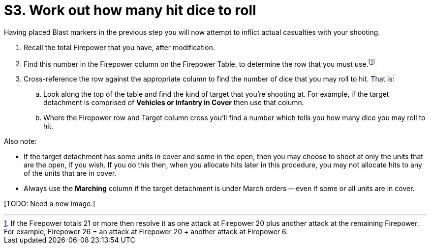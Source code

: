 = S3. Work out how many hit dice to roll

Having placed Blast markers in the previous step you will now attempt to inflict actual casualties with your shooting.

. Recall the total Firepower that you have, after modification.
. Find this number in the Firepower column on the Firepower Table, to determine the row that you must use.footnote:firepower-21-or-more[If the Firepower totals 21 or more then resolve it as one attack at Firepower 20 plus another attack at the remaining Firepower. For example, Firepower 26 = an attack at Firepower 20  + another attack at Firepower 6.]
. Cross-reference the row against the appropriate column to find the number of dice that you may roll to hit.
That is:
.. Look along the top of the table and find the kind of target that you're shooting at. For example, if the target detachment is comprised of *Vehicles or Infantry in Cover* then use that column.
.. Where the Firepower row and Target column cross you'll find a number which tells you how many dice you may roll to hit.

Also note:

* If the target detachment has some units in cover and some in the open, then you may choose to shoot at only the units that are the open, if you wish.
If you do this then, when you allocate hits later in this procedure, you may not allocate hits to any of the units that are in cover.
* Always use the *Marching* column if the target detachment is under March orders -- even if some or all units are in cover.

+[TODO: Need a new image.]+